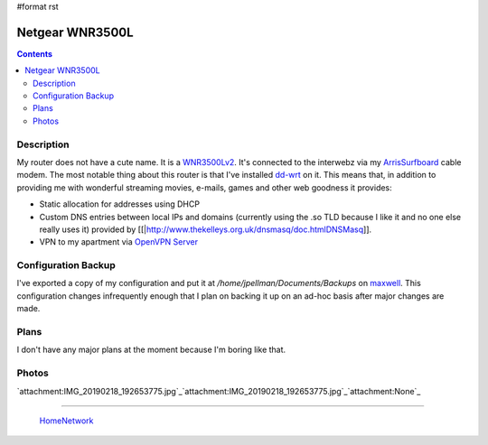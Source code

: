 #format rst

Netgear WNR3500L
================

.. contents::

Description
-----------

My router does not have a cute name.  It is a WNR3500Lv2_.  It's connected to the interwebz via my ArrisSurfboard_ cable modem.  The most notable thing about this router is that I've installed dd-wrt_ on it.  This means that, in addition to providing me with wonderful streaming movies, e-mails, games and other web goodness it provides:

* Static allocation for addresses using DHCP

* Custom DNS entries between local IPs and domains (currently using the .so TLD because I like it and no one else really uses it) provided by [[|http://www.thekelleys.org.uk/dnsmasq/doc.htmlDNSMasq]].

* VPN to my apartment via `OpenVPN Server`_

Configuration Backup
--------------------

I've exported a copy of my configuration and put it at */home/jpellman/Documents/Backups* on maxwell_.  This configuration changes infrequently enough that I plan on backing it up on an ad-hoc basis after major changes are made.

Plans
-----

I don't have any major plans at the moment because I'm boring like that.

Photos
------

`attachment:IMG_20190218_192653775.jpg`_`attachment:IMG_20190218_192653775.jpg`_`attachment:None`_

-------------------------

 HomeNetwork_

.. ############################################################################

.. _WNR3500Lv2: https://smile.amazon.com/gp/product/B002RYYZZS/ref=oh_aui_search_asin_title?ie=UTF8&psc=1

.. _ArrisSurfboard: ../ArrisSurfboard

.. _dd-wrt: https://wiki.dd-wrt.com/wiki/index.php/Netgear_WNR3500L

.. _OpenVPN Server: https://openvpn.net/

.. _maxwell: ../maxwell

.. _HomeNetwork: ../HomeNetwork

